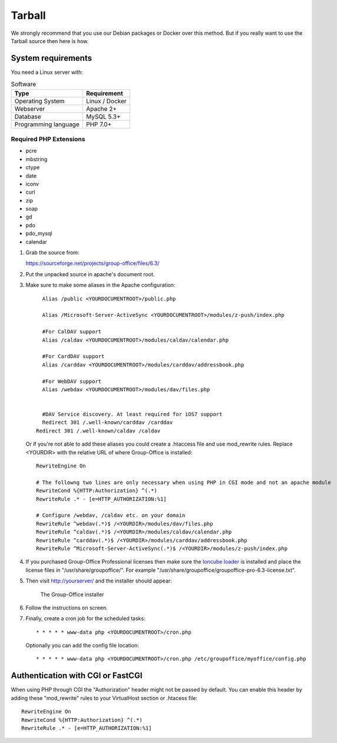 Tarball 
-------

We strongly recommend that you use our Debian packages or Docker over this method.
But if you really want to use the Tarball source then here is how.

.. _system-requirements:

System requirements
^^^^^^^^^^^^^^^^^^^

You need a Linux server with:

.. table:: Software
   :widths: auto

   ====================  ===========
   Type                  Requirement
   ====================  ===========
   Operating System      Linux / Docker
   Webserver             Apache 2+
   Database              MySQL 5.3+
   Programming language	 PHP 7.0+
   ====================  ===========

Required PHP Extensions
+++++++++++++++++++++++

- pcre       
- mbstring
- ctype
- date
- iconv
- curl
- zip
- soap
- gd
- pdo
- pdo_mysql
- calendar

1. Grab the source from:

   https://sourceforge.net/projects/group-office/files/6.3/

2. Put the unpacked source in apache's document root.

3. Make sure to make some aliases in the Apache configuration::
   
   	 Alias /public <YOURDOCUMENTROOT>/public.php
   
   	 Alias /Microsoft-Server-ActiveSync <YOURDOCUMENTROOT>/modules/z-push/index.php
   
   	 #For CalDAV support
   	 Alias /caldav <YOURDOCUMENTROOT>/modules/caldav/calendar.php
   
   	 #For CardDAV support
   	 Alias /carddav <YOURDOCUMENTROOT>/modules/carddav/addressbook.php
   
   	 #For WebDAV support
   	 Alias /webdav <YOURDOCUMENTROOT>/modules/dav/files.php
   
   
   	 #DAV Service discovery. At least required for iOS7 support
   	 Redirect 301 /.well-known/carddav /carddav
       Redirect 301 /.well-known/caldav /caldav
       
   Or if you're not able to add these aliases you could create a .htaccess file and use mod_rewrite rules. Replace <YOURDIR> with the relative URL of where Group-Office is installed::
   
      RewriteEngine On
      
      # The followng two lines are only necessary when using PHP in CGI mode and not an apache module
      RewriteCond %{HTTP:Authorization} ^(.*)
      RewriteRule .* - [e=HTTP_AUTHORIZATION:%1]
      
      # Configure /webdav, /caldav etc. on your domain
      RewriteRule ^webdav(.*)$ /<YOURDIR>/modules/dav/files.php
      RewriteRule ^caldav(.*)$ /<YOURDIR>/modules/caldav/calendar.php
      RewriteRule ^carddav(.*)$ /<YOURDIR>/modules/carddav/addressbook.php
      RewriteRule ^Microsoft-Server-ActiveSync(.*)$ /<YOURDIR>/modules/z-push/index.php
  

4. If you purchased Group-Office Professional licenses then make sure the 
   `Ioncube loader <http://www.ioncube.com/loaders.php>`_ is installed and place the license 
   files in "/usr/share/groupoffice/". For example 
   "/usr/share/groupoffice/groupoffice-pro-6.3-license.txt".

5. Then visit http://yourserver/ and the installer should appear:

   .. figure:: /_static/installer.png
      :alt: The Group-Office installer

      The Group-Office installer     

6. Follow the instructions on screen.

7. Finally, create a cron job for the scheduled tasks::

      * * * * * www-data php <YOURDOCUMENTROOT>/cron.php
      
   Optionally you can add the config file location::
   
      * * * * * www-data php <YOURDOCUMENTROOT>/cron.php /etc/groupoffice/myoffice/config.php
   
      
      
Authentication with CGI or FastCGI
^^^^^^^^^^^^^^^^^^^^^^^^^^^^^^^^^^
When using PHP through CGI the "Authorization" header might not be passed by default. You can enable this header by adding these "mod_rewrite" rules to your VirtualHost section or .htacess file::

      RewriteEngine On
      RewriteCond %{HTTP:Authorization} ^(.*)
      RewriteRule .* - [e=HTTP_AUTHORIZATION:%1]
